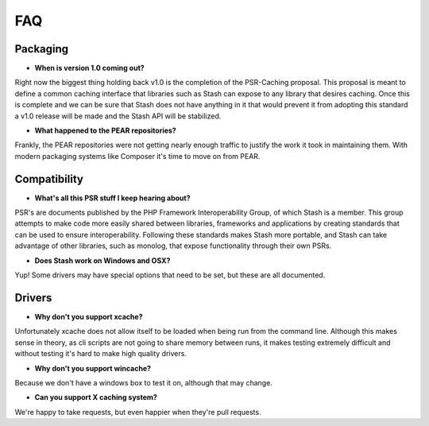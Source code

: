 .. _faq:

====
FAQ
====

Packaging
=========

* **When is version 1.0 coming out?**

Right now the biggest thing holding back v1.0 is the completion of the PSR-Caching proposal. This proposal is meant to
define a common caching interface that libraries such as Stash can expose to any library that desires caching. Once this
is complete and we can be sure that Stash does not have anything in it that would prevent it from adopting this standard
a v1.0 release will be made and the Stash API will be stabilized.


* **What happened to the PEAR repositories?**

Frankly, the PEAR repositories were not getting nearly enough traffic to justify the work it took in maintaining them.
With modern packaging systems like Composer it's time to move on from PEAR.



Compatibility
=============

* **What's all this PSR stuff I keep hearing about?**

PSR's are documents published by the PHP Framework Interoperability Group, of which Stash is a member. This group
attempts to make code more easily shared between libraries, frameworks and applications by creating standards that can
be used to ensure interoperability. Following these standards makes Stash more portable, and Stash can take advantage
of other libraries, such as monolog, that expose functionality through their own PSRs.


* **Does Stash work on Windows and OSX?**

Yup! Some drivers may have special options that need to be set, but these are all documented.


Drivers
=======

* **Why don't you support xcache?**

Unfortunately xcache does not allow itself to be loaded when being run from the command line. Although this makes sense
in theory, as cli scripts are not going to share memory between runs, it makes testing extremely difficult and without
testing it's hard to make high quality drivers.


* **Why don't you support wincache?**

Because we don't have a windows box to test it on, although that may change.


* **Can you support X caching system?**

We're happy to take requests, but even happier when they're pull requests.
